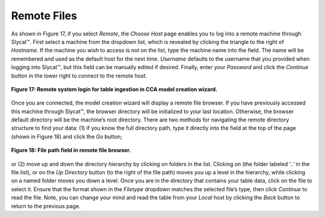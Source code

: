 Remote Files
============

As shown in Figure 17, if you select *Remote*, the *Choose Host* page enables you to log into a remote machine through Slycat™.  
First select a machine from the dropdown list, which is revealed by clicking the triangle to the right of *Hostname*.  If the 
machine you wish to access is not on the list, type the machine name into the field.  The name will be remembered and used as 
the default host for the next time.  *Username* defaults to the username that you provided when logging into Slycat™, but this 
field can be manually edited if desired.  Finally, enter your *Password* and click the *Continue* button in the lower right to 
connect to the remote host.

.. figure:: Figure17.png
   :scale: 75
   :align: center
   
   **Figure 17: Remote system login for table ingestion in CCA model creation wizard.**

Once you are connected, the model creation wizard will display a remote file browser.  If you have previously accessed this 
machine through Slycat™, the browser directory will be initialized to your last location.  Otherwise, the browser default 
directory will be the machine’s root directory.  There are two methods for navigating the remote directory structure to find 
your data: (1) if you know the full directory path, type it directly into the field at the top of the page (shown in Figure 18) 
and click the *Go* button;

.. figure:: Figure18.png
   :scale: 75
   :align: center
   
   **Figure 18: File path field in remote file browser.**

or (2) move up and down the directory hierarchy by clicking on folders in the list.  Clicking on |UpFolder| (the folder labeled 
‘..’ in the file list), or on the *Up Directory* button |UpDirectory| (to the right of the file path) moves you up a level in 
the hierarchy, while clicking on a named folder moves you down a level.  Once you are in the directory that contains your table 
data, click on the file to select it.  Ensure that the format shown in the *Filetype* dropdown matches the selected file’s type, 
then click *Continue* to read the file.  Note, you can change your mind and read the table from your *Local* host by clicking 
the *Back* button to return to the previous page.

.. |UpDirectory| image:: UpDirectory.png
.. |UpFolder| image:: UpFolder.png
